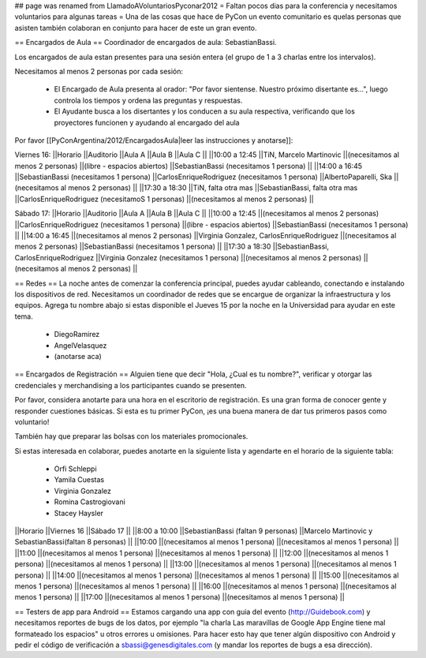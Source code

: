 ## page was renamed from LlamadoAVoluntariosPyconar2012
= Faltan pocos dias para la conferencia y necesitamos voluntarios para algunas tareas =
Una de las cosas que hace de PyCon un evento comunitario es quelas personas que asisten también colaboran en conjunto para hacer de este un gran evento.

== Encargados de Aula ==
Coordinador de encargados de aula: SebastianBassi.

Los encargados de aula estan presentes para una sesión entera (el grupo de 1 a 3 charlas entre los intervalos).

Necesitamos al menos 2 personas por cada sesión:

 * El Encargado de Aula presenta al orador: "Por favor sientense. Nuestro próximo disertante es...", luego controla  los tiempos y ordena las preguntas y respuestas.
 * El Ayudante busca a los disertantes y los conducen a su aula respectiva, verificando que los proyectores funcionen y ayudando al encargado del aula

Por favor [[PyConArgentina/2012/EncargadosAula|leer las instrucciones y anotarse]]:

Viernes 16:
||Horario ||Auditorio ||Aula A ||Aula B ||Aula C ||
||10:00 a 12:45 ||TiN, Marcelo Martinovic ||(necesitamos al menos 2 personas) ||(libre - espacios abiertos) ||SebastianBassi (necesitamos 1 persona) ||
||14:00 a 16:45 ||SebastianBassi (necesitamos 1 persona) ||CarlosEnriqueRodriguez (necesitamos 1 persona) ||AlbertoPaparelli, Ska ||(necesitamos al menos 2 personas) ||
||17:30 a 18:30 ||TiN, falta otra mas ||SebastianBassi, falta otra mas ||CarlosEnriqueRodriguez (necesitamoS 1 personas) ||(necesitamos al menos 2 personas) ||




Sábado 17:
||Horario ||Auditorio ||Aula A ||Aula B ||Aula C ||
||10:00 a 12:45 ||(necesitamos al menos 2 personas) ||CarlosEnriqueRodriguez (necesitamos 1 persona) ||(libre - espacios abiertos) ||SebastianBassi (necesitamos 1 persona) ||
||14:00 a 16:45 ||(necesitamos al menos 2 personas) ||Virginia Gonzalez, CarlosEnriqueRodriguez ||(necesitamos al menos 2 personas) ||SebastianBassi (necesitamos 1 persona) ||
||17:30 a 18:30 ||SebastianBassi, CarlosEnriqueRodriguez ||Virginia Gonzalez (necesitamos 1 persona) ||(necesitamos al menos 2 personas) ||(necesitamos al menos 2 personas) ||




== Redes ==
La noche antes de comenzar la conferencia principal, puedes ayudar cableando, conectando e instalando los dispositivos de red.  Necesitamos un coordinador de redes que se encargue de organizar la infraestructura y los equipos. Agrega tu nombre abajo si estas disponible el Jueves 15 por la noche en la Universidad para ayudar en este tema.

 * DiegoRamirez
 * AngelVelasquez
 * (anotarse aca)

== Encargados de Registración ==
Alguien tiene que decir "Hola, ¿Cual es tu nombre?", verificar y otorgar las credenciales y merchandising a los participantes cuando se presenten.

Por favor, considera anotarte para una hora en el escritorio de registración. Es una gran forma de conocer gente y responder cuestiones básicas. Si esta es tu primer PyCon, ¡es una buena manera de dar tus primeros pasos como voluntario!

También hay que preparar las bolsas con los materiales promocionales.

Si estas interesada en colaborar, puedes anotarte en la siguiente lista y agendarte en el horario de la siguiente tabla:

 * Orfi Schleppi
 * Yamila Cuestas
 * Virginia Gonzalez
 * Romina Castrogiovani
 * Stacey Haysler

||Horario ||Viernes 16 ||Sábado 17 ||
||8:00 a 10:00 ||SebastianBassi (faltan 9 personas) ||Marcelo Martinovic y SebastianBassi(faltan 8 personas) ||
||10:00 ||(necesitamos al menos 1 persona) ||(necesitamos al menos 1 persona) ||
||11:00 ||(necesitamos al menos 1 persona) ||(necesitamos al menos 1 persona) ||
||12:00 ||(necesitamos al menos 1 persona) ||(necesitamos al menos 1 persona) ||
||13:00 ||(necesitamos al menos 1 persona) ||(necesitamos al menos 1 persona) ||
||14:00 ||(necesitamos al menos 1 persona) ||(necesitamos al menos 1 persona) ||
||15:00 ||(necesitamos al menos 1 persona) ||(necesitamos al menos 1 persona) ||
||16:00 ||(necesitamos al menos 1 persona) ||(necesitamos al menos 1 persona) ||
||17:00 ||(necesitamos al menos 1 persona) ||(necesitamos al menos 1 persona) ||


== Testers de app para Android ==
Estamos cargando una app con guia del evento (http://Guidebook.com) y necesitamos reportes de bugs de los datos, por ejemplo "la charla Las maravillas de Google App Engine tiene mal formateado los espacios" u otros errores u omisiones. Para hacer esto hay que tener algún dispositivo con Android y pedir el código de verificación a sbassi@genesdigitales.com (y mandar los reportes de bugs a esa dirección).
